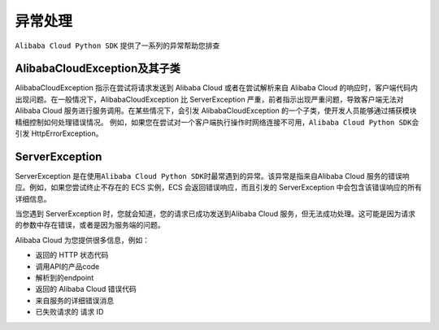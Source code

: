 .. _header-n0:

异常处理
========

``Alibaba Cloud Python SDK`` 提供了一系列的异常帮助您排查

.. _header-n4:

AlibabaCloudException及其子类
-----------------------------

AlibabaCloudException 指示在尝试将请求发送到 Alibaba Cloud
或者在尝试解析来自 Alibaba Cloud
的响应时，客户端代码内出现问题。在一般情况下，AlibabaCloudException 比
ServerException 严重，前者指示出现严重问题，导致客户端无法对 Alibaba
Cloud 服务进行服务调用。在某些情况下，会引发 AlibabaCloudException
的一个子类，使开发人员能够通过捕获模块精细控制如何处理错误情况。
例如，如果您在尝试对一个客户端执行操作时网络连接不可用，\ ``Alibaba Cloud Python SDK``\ 会引发
HttpErrorException。

.. _header-n6:

ServerException
---------------

ServerException
是在使用\ ``Alibaba Cloud Python SDK``\ 时最常遇到的异常。该异常是指来自Alibaba
Cloud 服务的错误响应。例如，如果您尝试终止不存在的 ECS 实例，ECS
会返回错误响应，而且引发的 ServerException
中会包含该错误响应的所有详细信息。

当您遇到 ServerException 时，您就会知道，您的请求已成功发送到Alibaba
Cloud
服务，但无法成功处理。这可能是因为请求的参数中存在错误，或者是因为服务端的问题。

Alibaba Cloud 为您提供很多信息，例如：

-  返回的 HTTP 状态代码

-  调用API的产品code

-  解析到的endpoint

-  返回的 Alibaba Cloud 错误代码

-  来自服务的详细错误消息

-  已失败请求的 请求 ID
